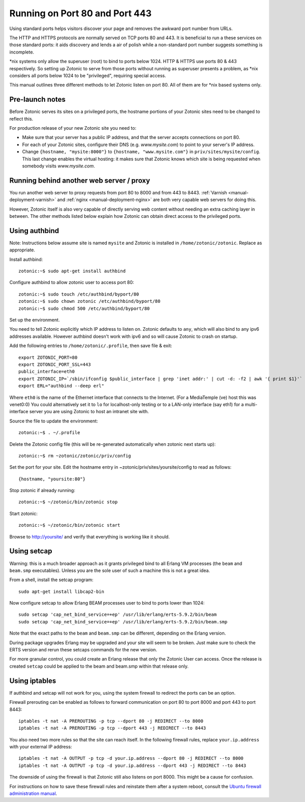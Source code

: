 .. _manual-deployment-privilegedports:

Running on Port 80 and Port 443
===============================

Using standard ports helps visitors discover your page and removes the
awkward port number from URLs.

The HTTP and HTTPS protocols are normally served on TCP ports 80
and 443. It is beneficial to run a these services on those standard
ports: it aids discovery and lends a air of polish while a
non-standard port number suggests something is incomplete.

\*nix systems only allow the superuser (root) to bind to ports
below 1024. HTTP & HTTPS use ports 80 & 443 respectively. So setting
up Zotonic to serve from those ports without running as superuser
presents a problem, as \*nix considers all ports below 1024 to be
"privileged", requiring special access.

This manual outlines three different methods to let Zotonic listen on
port 80. All of them are for \*nix based systems only.


Pre-launch notes
----------------

Before Zotonic serves its sites on a privileged ports, the hostname
portions of your Zotonic sites need to be changed to reflect this.

For production release of your new Zotonic site you need to:

- Make sure that your server has a public IP address, and that the
  server accepts connections on port 80.

- For each of your Zotonic sites, configure their DNS
  (e.g. `www.mysite.com`) to point to your server's IP address.

- Change ``{hostname, "mysite:8000"}`` to ``{hostname,
  "www.mysite.com"}`` in ``priv/sites/mysite/config``.  This last
  change enables the virtual hosting: it makes sure that Zotonic knows
  which site is being requested when somebody visits `www.mysite.com`.


Running behind another web server / proxy
-----------------------------------------

You run another web server to proxy requests from port 80 to 8000 and
from 443 to 8443.  :ref:`Varnish <manual-deployment-varnish>` and
:ref:`nginx <manual-deployment-nginx>` are both very capable web
servers for doing this.

However, Zotonic itself is also very capable of directly serving web
content without needing an extra caching layer in between. The other
methods listed below explain how Zotonic can obtain direct access to
the privileged ports.


Using authbind
--------------

Note: Instructions below assume site is named ``mysite`` and Zotonic is
installed in ``/home/zotonic/zotonic``. Replace as appropriate.

Install authbind::

  zotonic:~$ sudo apt-get install authbind 

Configure authbind to allow zotonic user to access port 80::

  zotonic:~$ sudo touch /etc/authbind/byport/80
  zotonic:~$ sudo chown zotonic /etc/authbind/byport/80
  zotonic:~$ sudo chmod 500 /etc/authbind/byport/80

Set up the environment.

You need to tell Zotonic explicitly which IP address to listen
on. Zotonic defaults to ``any``, which will also bind to any ipv6
addresses available. However authbind doesn't work with ipv6 and so
will cause Zotonic to crash on startup.

Add the following entries to ``/home/zotonic/.profile``, then save file & exit::

  export ZOTONIC_PORT=80
  export ZOTONIC_PORT_SSL=443
  public_interface=eth0
  export ZOTONIC_IP=`/sbin/ifconfig $public_interface | grep 'inet addr:' | cut -d: -f2 | awk '{ print $1}'`
  export ERL="authbind --deep erl"

Where ``eth0`` is the name of the Ethernet interface that connects to the
Internet. (For a MediaTemple (ve) host this was venet0:0) You could
alternatively set it to ``lo`` for localhost-only testing or to a LAN-only
interface (say eth1) for a multi-interface server you are using
Zotonic to host an intranet site with.

Source the file to update the environment::

  zotonic:~$ . ~/.profile

Delete the Zotonic config file (this will be re-generated automatically when zotonic next starts up)::

  zotonic:~$ rm ~zotonic/zotonic/priv/config
  
Set the port for your site. Edit the hostname entry in ~zotonic/priv/sites/yoursite/config to read as follows::

  {hostname, "yoursite:80"}

Stop zotonic if already running::

  zotonic:~$ ~/zotonic/bin/zotonic stop

Start zotonic::

  zotonic:~$ ~/zotonic/bin/zotonic start

Browse to http://yoursite/ and verify that everything is working like it should.


Using setcap
------------

Warning: this is a much broader approach as it grants privileged bind
to all Erlang VM processes (the ``beam`` and ``beam.smp``
executables).  Unless you are the sole user of such a machine this is
not a great idea.

From a shell, install the setcap program::

  sudo apt-get install libcap2-bin 

Now configure setcap to allow Erlang BEAM processes user to bind to ports lower than 1024::

  sudo setcap 'cap_net_bind_service=+ep' /usr/lib/erlang/erts-5.9.2/bin/beam
  sudo setcap 'cap_net_bind_service=+ep' /usr/lib/erlang/erts-5.9.2/bin/beam.smp

Note that the exact paths to the ``beam`` and ``beam.smp`` can be
different, depending on the Erlang version.
  
During package upgrades Erlang may be upgraded and your site will seem
to be broken. Just make sure to check the ERTS version and rerun these
setcaps commands for the new version.

For more granular control, you could create an Erlang release that
only the Zotonic User can access.  Once the release is created ``setcap``
could be applied to the beam and beam.smp within that release only.


Using iptables
--------------

If authbind and setcap will not work for you, using the system
firewall to redirect the ports can be an option.

Firewall prerouting can be enabled as follows to forward communication
on port 80 to port 8000 and port 443 to port 8443::

  iptables -t nat -A PREROUTING -p tcp --dport 80 -j REDIRECT --to 8000
  iptables -t nat -A PREROUTING -p tcp --dport 443 -j REDIRECT --to 8443

You also need two more rules so that the site can reach itself. In the
following firewall rules, replace ``your.ip.address`` with your
external IP address::
  
  iptables -t nat -A OUTPUT -p tcp -d your.ip.address --dport 80 -j REDIRECT --to 8000
  iptables -t nat -A OUTPUT -p tcp -d your.ip.address --dport 443 -j REDIRECT --to 8443

The downside of using the firewall is that Zotonic still also listens
on port 8000. This might be a cause for confusion.

For instructions on how to save these firewall rules and reinstate
them after a system reboot, consult the `Ubuntu firewall
administration manual
<https://help.ubuntu.com/community/IptablesHowTo#Configuration_on_startup>`_.

